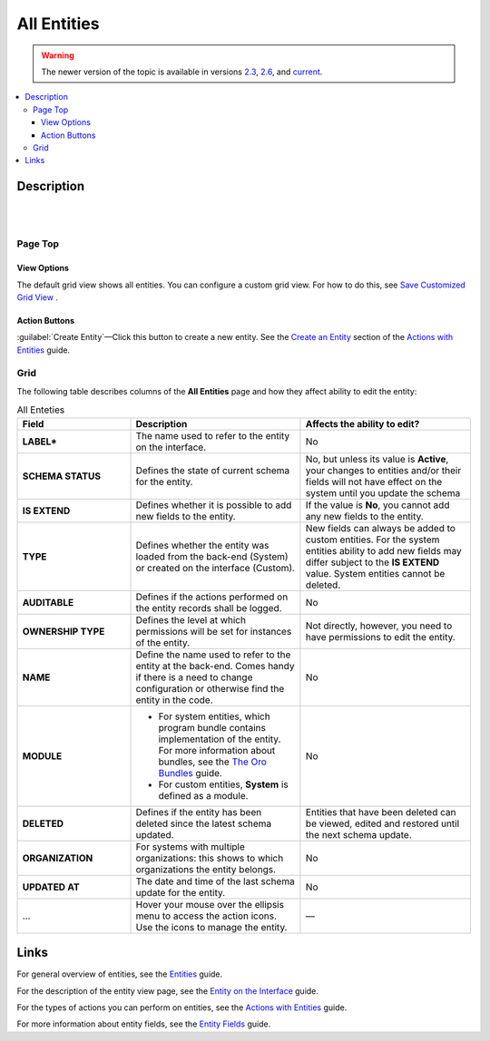 All Entities 
============

.. warning:: The newer version of the topic is available in versions `2.3 <https://oroinc.com/orocrm/doc/2.3/admin-guide/entities>`_, `2.6 <https://oroinc.com/orocrm/doc/2.6/admin-guide/entities>`_, and `current <https://oroinc.com/orocrm/doc/current/admin-guide/entities>`_.

.. contents:: :local:
    :depth: 3

Description
------------

|

.. image:: ../img/entity_management/entity_grid.png 

|


Page Top
^^^^^^^^

View Options
"""""""""""""

The default grid view shows all entities. You can configure a custom grid view. For how to do this, see `Save Customized Grid View <../../user-guide/navigation/data-management-grids#save-your-customized-grid-view-and-share-it-with-other-users>`__ . 

Action Buttons
"""""""""""""""

:guilabel:`Create Entity`—Click this button to create a new entity. See the `Create an Entity <./entity-actions#create-an-entity>`__ section of the `Actions with Entities <./entity-actions>`__ guide.

Grid
^^^^^

The following table describes columns of the **All Entities** page and how they affect ability to edit the entity:

.. csv-table:: All Enteties
  :header: "Field","Description","Affects the ability to edit?"
  :widths: 20, 30, 30

  "**LABEL***","The name used to refer to the entity on the interface.","No"
  "**SCHEMA STATUS**","Defines the state of current schema for the entity.","No, but unless its value is **Active**, your changes to entities and/or their fields will not have effect on the system until you update the schema"
  "**IS EXTEND**","Defines whether it is possible to add new fields to the entity.","If the value is **No**, you cannot add any new fields to the entity."
  "**TYPE**","Defines whether the entity was loaded from the back-end (System) or created on the interface (Custom).","New fields can always be added to custom entities. For the system entities ability to add new fields may differ subject to the **IS EXTEND** value. System entities cannot be deleted."
  "**AUDITABLE**","Defines if the actions performed on the entity records shall be logged.","No"
  "**OWNERSHIP TYPE**","Defines the level at which permissions will be set for instances of the entity.","Not directly, however, you need to have permissions to edit the entity."
  "**NAME**","Define the name used to refer to the entity at the back-end. Comes handy if there is a need to change configuration or otherwise find the entity in the code.","No"
  "**MODULE**","
  - For system entities, which program bundle contains implementation of the entity. For more information about bundles, see the `The Oro Bundles <../../bundles/>`__ guide. 
  - For custom entities, **System** is defined as a module. 
  ","No"
  "**DELETED**","Defines if the entity has been deleted since the latest schema updated.","Entities that have been deleted can be viewed, edited and restored until the next schema update."
  "**ORGANIZATION**","For systems with multiple organizations: this shows to which organizations the entity belongs.","No"
  "**UPDATED AT**","The date and time of the last schema update for the entity.","No"
  "...","Hover your mouse over the ellipsis menu to access the action icons. Use the icons to manage the entity.","—"  



Links
------

For general overview of entities, see the `Entities <./entities>`__ guide.

For the description of the entity view page, see the `Entity on the Interface <./entity-interface>`__ guide. 

For the types of actions you can perform on entities, see the `Actions with Entities <./entity-actions>`__ guide.

For more information about entity fields, see the `Entity Fields <./entity-fields>`__ guide.
